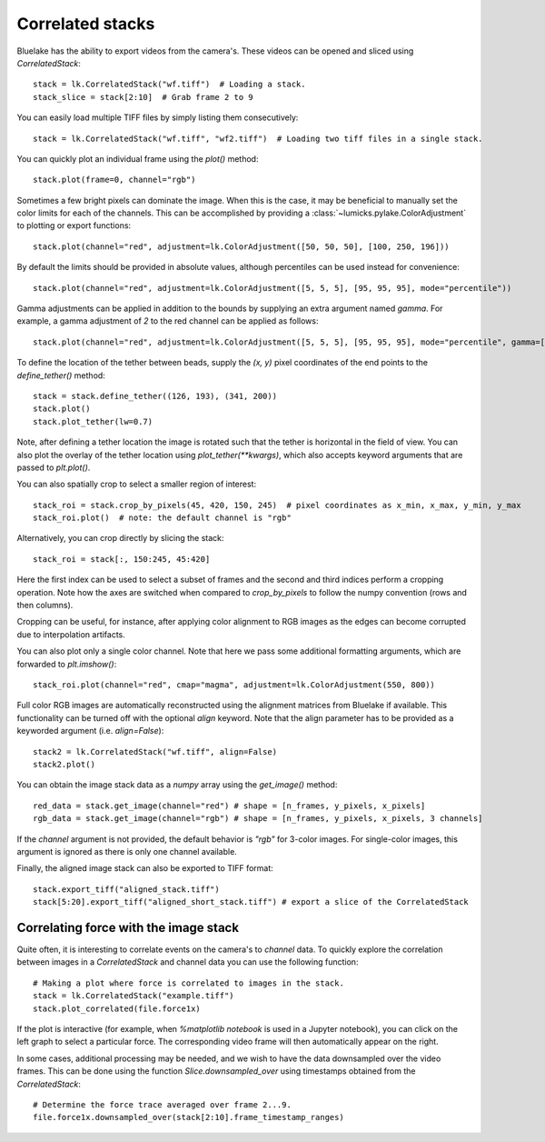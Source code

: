 Correlated stacks
==================

.. only:: html

    :nbexport:`Download this page as a Jupyter notebook <self>`

Bluelake has the ability to export videos from the camera's.
These videos can be opened and sliced using `CorrelatedStack`::

    stack = lk.CorrelatedStack("wf.tiff")  # Loading a stack.
    stack_slice = stack[2:10]  # Grab frame 2 to 9

You can easily load multiple TIFF files by simply listing them consecutively::

    stack = lk.CorrelatedStack("wf.tiff", "wf2.tiff")  # Loading two tiff files in a single stack.

You can quickly plot an individual frame using the `plot()` method::

    stack.plot(frame=0, channel="rgb")

.. image:: correlatedstack_aligned.png

Sometimes a few bright pixels can dominate the image.
When this is the case, it may be beneficial to manually set the color limits for each of the channels.
This can be accomplished by providing a :class:`~lumicks.pylake.ColorAdjustment` to plotting or export functions::

    stack.plot(channel="red", adjustment=lk.ColorAdjustment([50, 50, 50], [100, 250, 196]))


By default the limits should be provided in absolute values, although percentiles can be used instead for convenience::

    stack.plot(channel="red", adjustment=lk.ColorAdjustment([5, 5, 5], [95, 95, 95], mode="percentile"))

Gamma adjustments can be applied in addition to the bounds by supplying an extra argument named `gamma`.
For example, a gamma adjustment of `2` to the red channel can be applied as follows::

    stack.plot(channel="red", adjustment=lk.ColorAdjustment([5, 5, 5], [95, 95, 95], mode="percentile", gamma=[2, 1, 1]))

To define the location of the tether between beads, supply the `(x, y)` pixel coordinates of the end points
to the `define_tether()` method::

    stack = stack.define_tether((126, 193), (341, 200))
    stack.plot()
    stack.plot_tether(lw=0.7)

.. image:: correlatedstack_tether.png

Note, after defining a tether location the image is rotated such that the tether is horizontal in the field of view.
You can also plot the overlay of the tether location using `plot_tether(**kwargs)`, which also accepts keyword
arguments that are passed to `plt.plot()`.

You can also spatially crop to select a smaller region of interest::

    stack_roi = stack.crop_by_pixels(45, 420, 150, 245)  # pixel coordinates as x_min, x_max, y_min, y_max
    stack_roi.plot()  # note: the default channel is "rgb"

.. image:: correlatedstack_cropped.png

Alternatively, you can crop directly by slicing the stack::

    stack_roi = stack[:, 150:245, 45:420]

Here the first index can be used to select a subset of frames and the second and third indices perform a cropping operation.
Note how the axes are switched when compared to `crop_by_pixels` to follow the numpy convention (rows and then columns).

Cropping can be useful, for instance, after applying color alignment to RGB images as the edges
can become corrupted due to interpolation artifacts.

You can also plot only a single color channel. Note that here we pass some additional formatting arguments, which are
forwarded to `plt.imshow()`::

    stack_roi.plot(channel="red", cmap="magma", adjustment=lk.ColorAdjustment(550, 800))

.. image:: correlatedstack_red.png

Full color RGB images are automatically reconstructed using the alignment matrices
from Bluelake if available. This functionality can be turned off with the optional
`align` keyword. Note that the align parameter has to be provided as a keyworded argument (i.e. `align=False`)::

    stack2 = lk.CorrelatedStack("wf.tiff", align=False)
    stack2.plot()

.. image:: correlatedstack_raw.png

You can obtain the image stack data as a `numpy` array using the `get_image()` method::

    red_data = stack.get_image(channel="red") # shape = [n_frames, y_pixels, x_pixels]
    rgb_data = stack.get_image(channel="rgb") # shape = [n_frames, y_pixels, x_pixels, 3 channels]

If the `channel` argument is not provided, the default behavior is `"rgb"` for 3-color images. For single-color
images, this argument is ignored as there is only one channel available.


Finally, the aligned image stack can also be exported to TIFF format::

    stack.export_tiff("aligned_stack.tiff")
    stack[5:20].export_tiff("aligned_short_stack.tiff") # export a slice of the CorrelatedStack

Correlating force with the image stack
--------------------------------------

Quite often, it is interesting to correlate events on the camera's to `channel` data.
To quickly explore the correlation between images in a `CorrelatedStack` and channel data
you can use the following function::

    # Making a plot where force is correlated to images in the stack.
    stack = lk.CorrelatedStack("example.tiff")
    stack.plot_correlated(file.force1x)

.. image:: correlatedstack.png

If the plot is interactive (for example, when `%matplotlib notebook` is used in a Jupyter notebook), you can click
on the left graph to select a particular force. The corresponding video frame will then automatically appear on the right.

In some cases, additional processing may be needed, and we wish to have the data
downsampled over the video frames. This can be done using the function `Slice.downsampled_over`
using timestamps obtained from the `CorrelatedStack`::

    # Determine the force trace averaged over frame 2...9.
    file.force1x.downsampled_over(stack[2:10].frame_timestamp_ranges)
